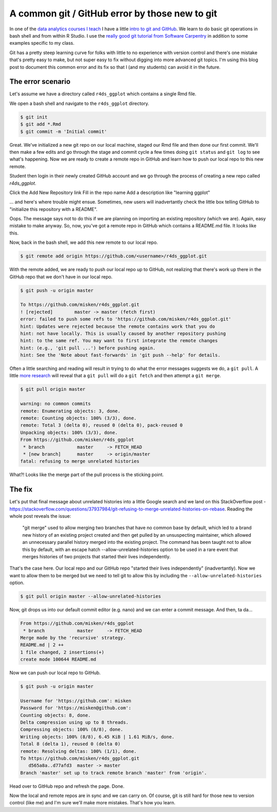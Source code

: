 .. post:: Feb 13, 2019
   :tags: git, GitHub
   :author: misken
   
   Recover from a common git error.

A common git / GitHub error by those new to git
===============================================

In one of the `data analytics courses I teach <http://www.sba.oakland.edu/faculty/isken/courses/mis5470_w19/>`_ I have a little
`intro to git and GitHub <http://www.sba.oakland.edu/faculty/isken/courses/mis5470_w19/git_intro.html>`_. We learn to do basic git operations in
bash shell and from within R Studio. I use the `really good git tutorial
from Software Carpentry <https://swcarpentry.github.io/git-novice/>`_ in addition to some examples specific to my
class.

Git has a pretty steep learning curve for folks with little to no experience with version control and there's one mistake that's pretty easy to make, but not super easy to fix without digging into more advanced git topics. I'm
using this blog post to document this common error and its fix so that I (and my students) can avoid it
in the future.

The error scenario
------------------

Let's assume we have a directory called ``r4ds_ggplot`` which contains a single Rmd file. 

We open a bash shell and navigate to the ``r4ds_ggplot`` directory.

.. code-block:: bash

    $ git init
    $ git add *.Rmd
    $ git commit -m 'Initial commit'
    
Great. We've initialized a new git repo on our local machine, staged
our Rmd file and then done our first commit. We'll then make a few
edits and go through the stage and commit cycle a few times doing
``git status`` and ``git log`` to see what's happening. Now we are
ready to create a remote repo in GitHub and learn how to push our
local repo to this new remote.

Student then login in their newly created GitHub account and we
go through the process of creating a new repo called `r4ds_ggplot`.

Click the Add New Repository link
Fill in the repo name
Add a description like "learning ggplot"

... and here's where trouble might ensue. Sometimes, new users will
inadvertantly check the little box telling GitHub to "initialize this repository with a README".

.. image:: images/github_readme_checked.png 


Oops. The message says not to do this if we are planning on importing an existing repository (which we are).
Again, easy mistake to make anyway. So, now, you've got a remote repo in GitHub which contains a
README.md file. It looks like this.

.. image:: images/github_readme_inrepo.png 

Now, back in the bash shell, we add this new remote to our local repo.

.. code-block:: bash

    $ git remote add origin https://github.com/<username>/r4ds_ggplot.git

With the remote added, we are ready to push our local repo up to GitHub,
not realizing that there's work up there in the GitHub repo that
we don't have in our local repo. 

.. code-block:: bash

    $ git push -u origin master
    
    To https://github.com/misken/r4ds_ggplot.git
    ! [rejected]        master -> master (fetch first)
    error: failed to push some refs to 'https://github.com/misken/r4ds_ggplot.git'
    hint: Updates were rejected because the remote contains work that you do
    hint: not have locally. This is usually caused by another repository pushing
    hint: to the same ref. You may want to first integrate the remote changes
    hint: (e.g., 'git pull ...') before pushing again.
    hint: See the 'Note about fast-forwards' in 'git push --help' for details.
    
Often a little searching and reading will result in trying to do what the
error messages suggests we do, a ``git pull``. A little `more research <https://help.github.com/articles/fetching-a-remote/>`_ will
reveal that a ``git pull`` will do a ``git fetch`` and then attempt a ``git merge``. 

.. code-block:: bash

    $ git pull origin master
    
    warning: no common commits
    remote: Enumerating objects: 3, done.
    remote: Counting objects: 100% (3/3), done.
    remote: Total 3 (delta 0), reused 0 (delta 0), pack-reused 0
    Unpacking objects: 100% (3/3), done.
    From https://github.com/misken/r4ds_ggplot
     * branch            master     -> FETCH_HEAD
     * [new branch]      master     -> origin/master
    fatal: refusing to merge unrelated histories

What?! Looks like the merge part of the pull process is the sticking point. 

The fix
-------

Let's put that final message about unrelated histories into a little Google search and we land on this StackOverflow post - `https://stackoverflow.com/questions/37937984/git-refusing-to-merge-unrelated-histories-on-rebase <https://stackoverflow.com/questions/37937984/git-refusing-to-merge-unrelated-histories-on-rebase>`_. Reading the whole post reveals the issue:

	"git merge" used to allow merging two branches that have no common base by default, which led to a brand new history of an existing project created and then get pulled by an unsuspecting maintainer, which allowed an unnecessary parallel history merged into the existing project. The command has been taught not to allow this by default, with an escape hatch --allow-unrelated-histories option to be used in a rare event that merges histories of two projects that started their lives independently.
	
That's the case here. Our local repo and our GitHub repo "started their lives independently" (inadvertantly). Now we want to allow them to be merged but we need to tell git to allow this by including the ``--allow-unrelated-histories`` option.

.. code-block:: bash

    $ git pull origin master --allow-unrelated-histories
    
Now, git drops us into our default commit editor (e.g. nano) and we can enter a commit message. And then, ta da...

.. code-block:: bash

    From https://github.com/misken/r4ds_ggplot
     * branch            master     -> FETCH_HEAD
    Merge made by the 'recursive' strategy.
    README.md | 2 ++
    1 file changed, 2 insertions(+)
    create mode 100644 README.md
    
Now we can push our local repo to GitHub.

.. code-block:: bash

	$ git push -u origin master
	
	Username for 'https://github.com': misken
	Password for 'https://misken@github.com': 
	Counting objects: 8, done.
	Delta compression using up to 8 threads.
	Compressing objects: 100% (8/8), done.
	Writing objects: 100% (8/8), 6.45 KiB | 1.61 MiB/s, done.
	Total 8 (delta 1), reused 0 (delta 0)
	remote: Resolving deltas: 100% (1/1), done.
	To https://github.com/misken/r4ds_ggplot.git
	   d565a8a..d77afd3  master -> master
	Branch 'master' set up to track remote branch 'master' from 'origin'.

Head over to GitHub repo and refresh the page. Done.

.. image:: images/github_repo_fixed.png 

Now the local and remote repos are in sync and we can carry on. Of course,
git is still hard for those new to version control (like me) and I'm sure
we'll make more mistakes. That's how you learn.
